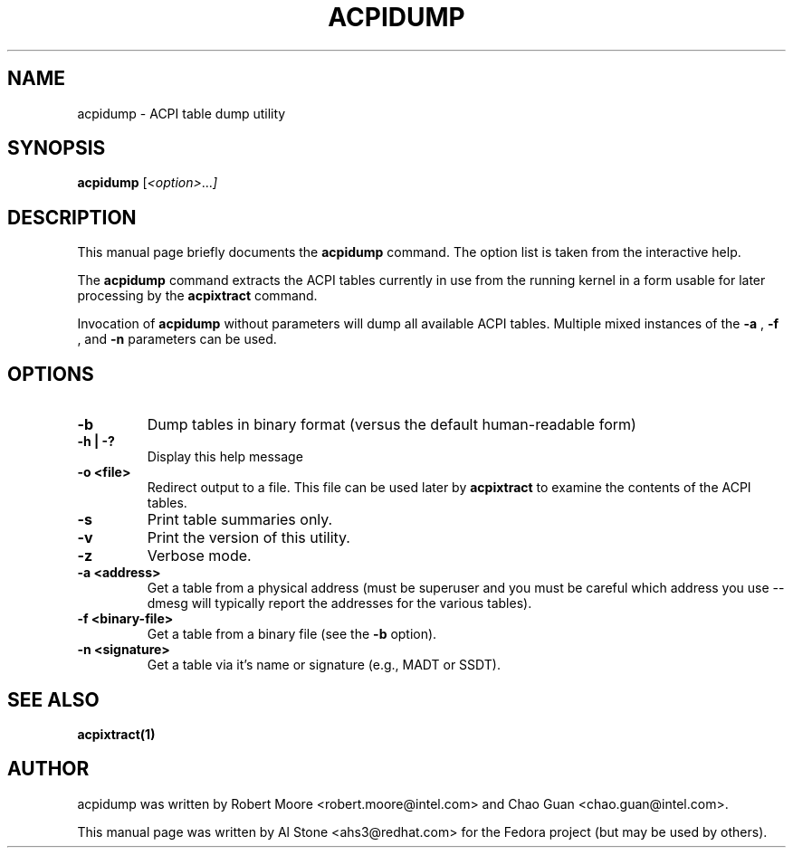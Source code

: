 .\" First parameter, NAME, should be all caps
.\" Second parameter, SECTION, should be 1-8, maybe w/ subsection
.\" other parameters are allowed: see man(7), man(1)
.TH ACPIDUMP 1 "July 24, 2013"
.\" Please adjust this date whenever revising the manpage.
.\"
.\" Some roff macros, for reference:
.\" .nh        disable hyphenation
.\" .hy        enable hyphenation
.\" .ad l      left justify
.\" .ad b      justify to both left and right margins
.\" .nf        disable filling
.\" .fi        enable filling
.\" .br        insert line break
.\" .sp <n>    insert n+1 empty lines
.\" for manpage-specific macros, see man(7)
.SH NAME
acpidump \- ACPI table dump utility
.SH SYNOPSIS
.B acpidump
.RI [ <option> ... ]

.SH DESCRIPTION
This manual page briefly documents the
.B acpidump
command.  The option list is taken from the interactive help.
.PP
The
.B acpidump
command extracts the ACPI tables currently in use from the running
kernel in a form usable for later processing by the
.B acpixtract
command.
.PP
Invocation of
.B acpidump
without parameters will dump all available ACPI tables.  Multiple mixed
instances of the
.B \-a
,
.B \-f
, and
.B \-n
parameters can be used.

.SH OPTIONS
.PP
.TP
.B \-b
Dump tables in binary format (versus the default human-readable form)

.PP
.TP
.B \-h | \-?
Display this help message

.PP
.TP
.B \-o <file>
Redirect output to a file.  This file can be used later by
.B acpixtract
to examine the contents of the ACPI tables.

.PP
.TP
.B \-s
Print table summaries only.

.PP
.TP
.B \-v
Print the version of this utility.

.PP
.TP
.B \-z
Verbose mode.

.PP
.TP
.B \-a <address>
Get a table from a physical address (must be superuser and you must be
careful which address you use -- dmesg will typically report the addresses
for the various tables).

.PP
.TP
.B \-f <binary-file>
Get a table from a binary file (see the
.B \-b
option).

.PP
.TP
.B \-n <signature>
Get a table via it's name or signature (e.g., MADT or SSDT).

.SH SEE ALSO
.B acpixtract(1)

.SH AUTHOR
acpidump was written by Robert Moore <robert.moore@intel.com> and
Chao Guan <chao.guan@intel.com>.
.PP
This manual page was written by Al Stone <ahs3@redhat.com> for the
Fedora project (but may be used by others).
